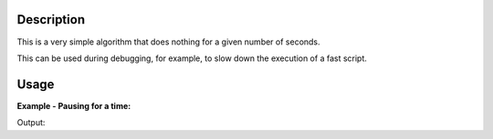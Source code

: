.. algorithm::

.. summary::

.. alias::

.. properties::

Description
-----------

This is a very simple algorithm that does nothing for a given number of
seconds.

This can be used during debugging, for example, to slow down the
execution of a fast script.


Usage
-----

**Example - Pausing for a time:**  

.. testcode:: ExPauseString

	import time
	
	start_time = time.clock()
	Pause(0.05)
	end_time = time.clock()
	print ("The algorithm paused for %.2f seconds." % (end_time-start_time))
Output:

.. testoutput:: ExPauseString
   
	The algorithm paused for 0.05 seconds.

.. categories::
